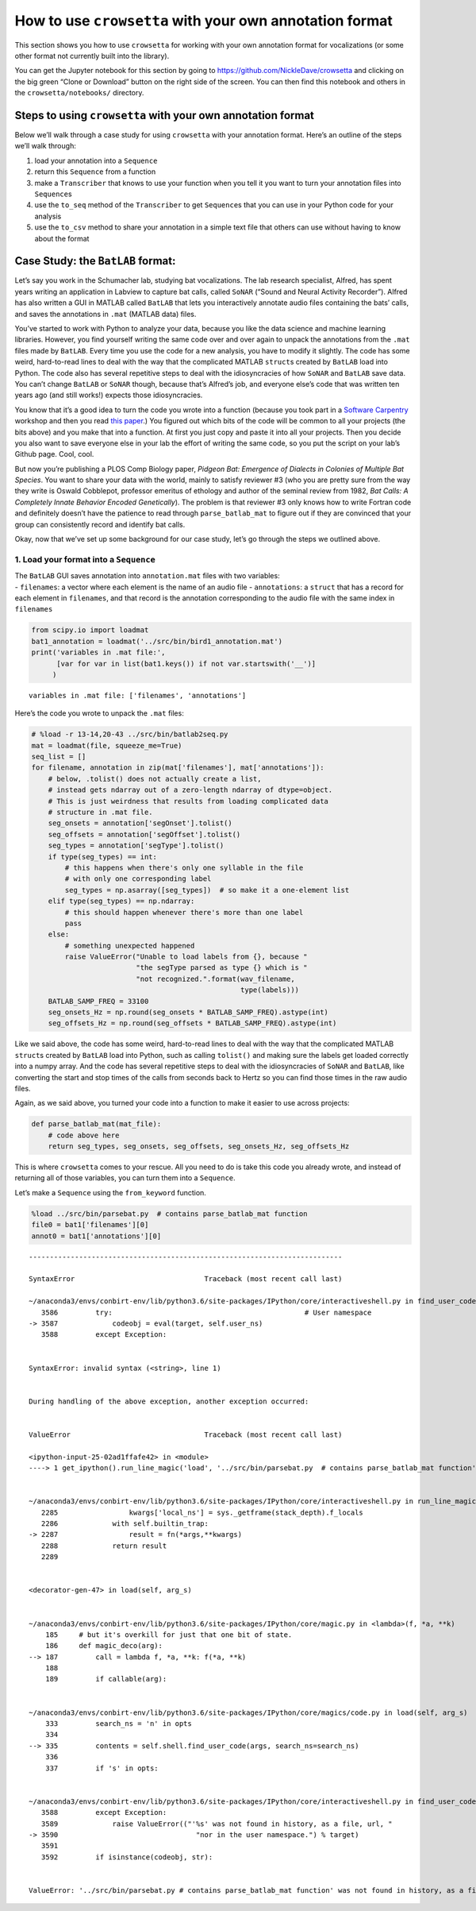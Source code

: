 
.. _howto-user-format:

**How to use** ``crowsetta`` **with your own annotation format**
================================================================

This section shows you how to use ``crowsetta`` for working with your
own annotation format for vocalizations (or some other format not
currently built into the library).

You can get the Jupyter notebook for this section by going to
https://github.com/NickleDave/crowsetta and clicking on the big green
“Clone or Download” button on the right side of the screen. You can then
find this notebook and others in the ``crowsetta/notebooks/`` directory.

Steps to using ``crowsetta`` with your own annotation format
------------------------------------------------------------

Below we’ll walk through a case study for using ``crowsetta`` with your
annotation format. Here’s an outline of the steps we’ll walk through:

1. load your annotation into a ``Sequence``
2. return this ``Sequence`` from a function
3. make a ``Transcriber`` that knows to use your function when you tell
   it you want to turn your annotation files into ``Sequence``\ s
4. use the ``to_seq`` method of the ``Transcriber`` to get
   ``Sequence``\ s that you can use in your Python code for your
   analysis
5. use the ``to_csv`` method to share your annotation in a simple text
   file that others can use without having to know about the format

Case Study: the ``BatLAB`` format:
----------------------------------

Let’s say you work in the Schumacher lab, studying bat vocalizations.
The lab research specialist, Alfred, has spent years writing an
application in Labview to capture bat calls, called ``SoNAR`` (“Sound
and Neural Activity Recorder”). Alfred has also written a GUI in MATLAB
called ``BatLAB`` that lets you interactively annotate audio files
containing the bats’ calls, and saves the annotations in ``.mat``
(MATLAB data) files.

You’ve started to work with Python to analyze your data, because you
like the data science and machine learning libraries. However, you find
yourself writing the same code over and over again to unpack the
annotations from the ``.mat`` files made by ``BatLAB``. Every time you
use the code for a new analysis, you have to modify it slightly. The
code has some weird, hard-to-read lines to deal with the way that the
complicated MATLAB ``struct``\ s created by ``BatLAB`` load into Python.
The code also has several repetitive steps to deal with the
idiosyncracies of how ``SoNAR`` and ``BatLAB`` save data. You can’t
change ``BatLAB`` or ``SoNAR`` though, because that’s Alfred’s job, and
everyone else’s code that was written ten years ago (and still works!)
expects those idiosyncracies.

You know that it’s a good idea to turn the code you wrote into a
function (because you took part in a `Software
Carpentry <https://software-carpentry.org/>`__ workshop and then you
read `this
paper <https://journals.plos.org/ploscompbiol/article?id=10.1371/journal.pcbi.1005510>`__.)
You figured out which bits of the code will be common to all your
projects (the bits above) and you make that into a function. At first
you just copy and paste it into all your projects. Then you decide you
also want to save everyone else in your lab the effort of writing the
same code, so you put the script on your lab’s Github page. Cool, cool.

But now you’re publishing a PLOS Comp Biology paper, *Pidgeon Bat:
Emergence of Dialects in Colonies of Multiple Bat Species*. You want to
share your data with the world, mainly to satisfy reviewer #3 (who you
are pretty sure from the way they write is Oswald Cobblepot, professor
emeritus of ethology and author of the seminal review from 1982, *Bat
Calls: A Completely Innate Behavior Encoded Genetically*). The problem
is that reviewer #3 only knows how to write Fortran code and definitely
doesn’t have the patience to read through ``parse_batlab_mat`` to figure
out if they are convinced that your group can consistently record and
identify bat calls.

Okay, now that we’ve set up some background for our case study, let’s go
through the steps we outlined above.

1. Load your format into a ``Sequence``
~~~~~~~~~~~~~~~~~~~~~~~~~~~~~~~~~~~~~~~

| The ``BatLAB`` GUI saves annotation into ``annotation.mat`` files with
  two variables:
| - ``filenames``: a vector where each element is the name of an audio
  file - ``annotations``: a ``struct`` that has a record for each
  element in ``filenames``, and that record is the annotation
  corresponding to the audio file with the same index in ``filenames``

.. code:: ipython3

    from scipy.io import loadmat
    bat1_annotation = loadmat('../src/bin/bird1_annotation.mat')
    print('variables in .mat file:',
          [var for var in list(bat1.keys()) if not var.startswith('__')]
         )


.. parsed-literal::

    variables in .mat file: ['filenames', 'annotations']


Here’s the code you wrote to unpack the ``.mat`` files:

.. code:: ipython3

    # %load -r 13-14,20-43 ../src/bin/batlab2seq.py
    mat = loadmat(file, squeeze_me=True)
    seq_list = []
    for filename, annotation in zip(mat['filenames'], mat['annotations']):
        # below, .tolist() does not actually create a list,
        # instead gets ndarray out of a zero-length ndarray of dtype=object.
        # This is just weirdness that results from loading complicated data
        # structure in .mat file.
        seg_onsets = annotation['segOnset'].tolist()
        seg_offsets = annotation['segOffset'].tolist()
        seg_types = annotation['segType'].tolist()
        if type(seg_types) == int:
            # this happens when there's only one syllable in the file
            # with only one corresponding label
            seg_types = np.asarray([seg_types])  # so make it a one-element list
        elif type(seg_types) == np.ndarray:
            # this should happen whenever there's more than one label
            pass
        else:
            # something unexpected happened
            raise ValueError("Unable to load labels from {}, because "
                             "the segType parsed as type {} which is "
                             "not recognized.".format(wav_filename,
                                                      type(labels)))
        BATLAB_SAMP_FREQ = 33100
        seg_onsets_Hz = np.round(seg_onsets * BATLAB_SAMP_FREQ).astype(int)
        seg_offsets_Hz = np.round(seg_offsets * BATLAB_SAMP_FREQ).astype(int)

Like we said above, the code has some weird, hard-to-read lines to deal
with the way that the complicated MATLAB ``struct``\ s created by
``BatLAB`` load into Python, such as calling ``tolist()`` and making
sure the labels get loaded correctly into a numpy array. And the code
has several repetitive steps to deal with the idiosyncracies of
``SoNAR`` and ``BatLAB``, like converting the start and stop times of
the calls from seconds back to Hertz so you can find those times in the
raw audio files.

Again, as we said above, you turned your code into a function to make it
easier to use across projects:

.. code:: python

   def parse_batlab_mat(mat_file):
       # code above here
       return seg_types, seg_onsets, seg_offsets, seg_onsets_Hz, seg_offsets_Hz

This is where ``crowsetta`` comes to your rescue. All you need to do is
take this code you already wrote, and instead of returning all of those
variables, you can turn them into a ``Sequence``.

Let’s make a ``Sequence`` using the ``from_keyword`` function.

.. code:: ipython3

    %load ../src/bin/parsebat.py  # contains parse_batlab_mat function
    file0 = bat1['filenames'][0]
    annot0 = bat1['annotations'][0]


::


    ---------------------------------------------------------------------------

    SyntaxError                               Traceback (most recent call last)

    ~/anaconda3/envs/conbirt-env/lib/python3.6/site-packages/IPython/core/interactiveshell.py in find_user_code(self, target, raw, py_only, skip_encoding_cookie, search_ns)
       3586         try:                                              # User namespace
    -> 3587             codeobj = eval(target, self.user_ns)
       3588         except Exception:


    SyntaxError: invalid syntax (<string>, line 1)

    
    During handling of the above exception, another exception occurred:


    ValueError                                Traceback (most recent call last)

    <ipython-input-25-02ad1ffafe42> in <module>
    ----> 1 get_ipython().run_line_magic('load', '../src/bin/parsebat.py  # contains parse_batlab_mat function')
    

    ~/anaconda3/envs/conbirt-env/lib/python3.6/site-packages/IPython/core/interactiveshell.py in run_line_magic(self, magic_name, line, _stack_depth)
       2285                 kwargs['local_ns'] = sys._getframe(stack_depth).f_locals
       2286             with self.builtin_trap:
    -> 2287                 result = fn(*args,**kwargs)
       2288             return result
       2289 


    <decorator-gen-47> in load(self, arg_s)


    ~/anaconda3/envs/conbirt-env/lib/python3.6/site-packages/IPython/core/magic.py in <lambda>(f, *a, **k)
        185     # but it's overkill for just that one bit of state.
        186     def magic_deco(arg):
    --> 187         call = lambda f, *a, **k: f(*a, **k)
        188 
        189         if callable(arg):


    ~/anaconda3/envs/conbirt-env/lib/python3.6/site-packages/IPython/core/magics/code.py in load(self, arg_s)
        333         search_ns = 'n' in opts
        334 
    --> 335         contents = self.shell.find_user_code(args, search_ns=search_ns)
        336 
        337         if 's' in opts:


    ~/anaconda3/envs/conbirt-env/lib/python3.6/site-packages/IPython/core/interactiveshell.py in find_user_code(self, target, raw, py_only, skip_encoding_cookie, search_ns)
       3588         except Exception:
       3589             raise ValueError(("'%s' was not found in history, as a file, url, "
    -> 3590                                 "nor in the user namespace.") % target)
       3591 
       3592         if isinstance(codeobj, str):


    ValueError: '../src/bin/parsebat.py # contains parse_batlab_mat function' was not found in history, as a file, url, nor in the user namespace.

